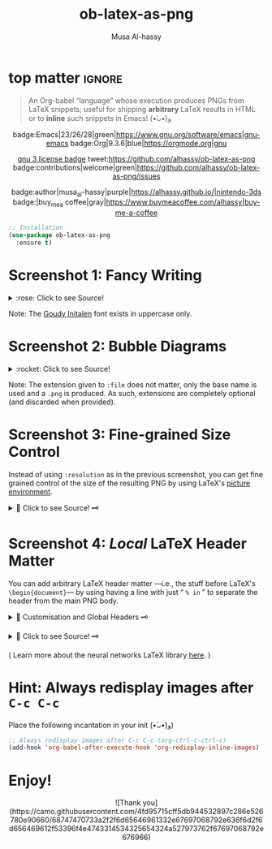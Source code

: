 #+title: ob-latex-as-png
#+author: Musa Al-hassy
#+options: d:nil toc:nil
#+macro: blurb An Org-babel “language” whose execution produces PNGs from LaTeX snippets; useful for shipping *arbitrary* LaTeX results in HTML

# Link: [[https://tex.stackexchange.com/questions/11866/compile-a-latex-document-into-a-png-image-thats-as-short-as-possible][Compile a LaTeX document into a PNG image that's as short as possible]]

#+BEGIN_SRC latex :exports results :file test.png :results file raw :headers '("\\usepackage{smartdiagram}")
{\LARGE \LaTeX
\begin{equation}
f = r
\end{equation}}
% \smartdiagram[flow diagram]{Set up,Run,Analyse}
#+END_SRC

#+RESULTS:
[[file:test.png]]


* top matter                                                         :ignore:
  :PROPERTIES:
  :CUSTOM_ID: top-matter
  :END:

#+begin_quote
An Org-babel “language” whose execution produces PNGs from LaTeX snippets;
useful for shipping *arbitrary* LaTeX results in HTML or to *inline* such snippets
in Emacs! (•̀ᴗ•́)و
#+end_quote

#+html: <div align="center">

badge:Emacs|23/26/28|green|https://www.gnu.org/software/emacs|gnu-emacs
badge:Org|9.3.6|blue|https://orgmode.org|gnu

#+html: <a href="https://melpa.org/#/ob-latex-as-png"><img alt="MELPA" src="https://melpa.org/packages/ob-latex-as-png-badge.svg"/></a>

# +html: <span>
# [[badge:org-special-block-extras|1.2|informational|https://github.com/alhassy/org-special-block-extras|Gnu-Emacs][org-special-block-extras badge]]
# +html: <a href="https://melpa.org/#/org-special-block-extras"><img alt="MELPA" src="https://melpa.org/packages/org-special-block-extras-badge.svg"/></a>
# +html: </span>

[[badge:license|GNU_3|informational|https://www.gnu.org/licenses/gpl-3.0.en.html|read-the-docs][gnu 3 license badge]]
tweet:https://github.com/alhassy/ob-latex-as-png
badge:contributions|welcome|green|https://github.com/alhassy/ob-latex-as-png/issues
# [[badge:docs|literate|success|https://github.com/alhassy/emacs.d#what-does-literate-programming-look-like|read-the-docs][read-the-docs badge]]

badge:author|musa_al-hassy|purple|https://alhassy.github.io/|nintendo-3ds
badge:|buy_me_a coffee|gray|https://www.buymeacoffee.com/alhassy|buy-me-a-coffee

#+html: </div>

#+begin_src emacs-lisp
;; Installation
(use-package ob-latex-as-png
  :ensure t)
#+end_src

#+TOC: headlines 2

* Screenshot 1: Fancy Writing
  :PROPERTIES:
  :CUSTOM_ID: Screenshot-1-Fancy-Writing
  :END:

#+html: <div align="center">
[[file:Emacs_Org-mode.png]]
#+html: </div>

#+html: <details> <summary>:rose: Click to see Source!</summary>
#+begin_src org
#+PROPERTY: header-args:latex-as-png :results raw value replace
#+begin_src latex-as-png
\input GoudyIn.fd
\def\fncy#1{\fontsize{50}{60}\selectfont{\usefont{U}{GoudyIn}{xl}{n} #1}}

\hspace{0.15\textwidth}\fncy{EMACS}
\newline
\fncy{ORG}\raisebox{0.5em}{$\sim$}\fncy{MODE}
,#+end_src
#+end_src
#+html: </details>

Note: The [[https://www.tug.org/FontCatalogue/goudyinitialen/][Goudy Initalen]] font exists in uppercase only.

* Screenshot 2: Bubble Diagrams
  :PROPERTIES:
  :CUSTOM_ID: Screenshot-2-Bubble-Diagrams
  :END:

  #+html: <div align="center">
[[file:bubble_diagram.png]]
#+html: </div>

#+html: <details> <summary>:rocket: Click to see Source!</summary>
#+begin_src org
#+PROPERTY: header-args:latex-as-png :results raw value replace
#+begin_src latex-as-png :file example.pdf :resolution 120
   \smartdiagram[bubble diagram]{Emacs,Org-mode, \LaTeX, Pretty Images, HTML}
,#+end_src
#+end_src
#+html: </details>


Note: The extension given to =:file= does not matter, only the base name is used
and a =.png= is produced. As such, extensions are completely optional (and
discarded when provided).
* Screenshot 3: Fine-grained Size Control
  :PROPERTIES:
  :CUSTOM_ID: Screenshot-3-Fine-grained-Size-Control
  :END:

Instead of using =:resolution= as in the previous screenshot, you can get fine
grained control of the size of the resulting PNG by using LaTeX's [[https://en.wikibooks.org/wiki/LaTeX/Picture][picture]]
[[https://www.overleaf.com/learn/latex/picture_environment][environment]].

#+html: <div align="center">
[[file:using-picture-enviornment_with_source.png]]
#+html: </div>

#+html: <details> <summary>🌱 Click to see Source! 🗝 </summary>
#+begin_src org
#+begin_src latex-as-png :file using-picture-environment
\input GoudyIn.fd \input Acorn.fd
\def\light#1{\huge \usefont{U}{Acorn}{xl}{n} #1}
\def\thick#1{\fontsize{50}{60}\selectfont \usefont{U}{GoudyIn}{xl}{n} #1}
% \fontsize{X}{Y} ⇒ Write with point size X, using Y point size between lines

\pagecolor{brown}

\begin{picture}(124,60)
\put(0,0){\thick{ORG}}
\put(18,42){\light{EMACS}}
\put(0,55){\rotatebox{-45}{\scriptsize \LaTeX}}
\put(109,43){\rotatebox{45}{\scriptsize \texttt{HTML}}}
\end{picture}
,#+end_src
#+end_src
#+html: </details>

* Screenshot 4: /Local/ LaTeX Header Matter
  :PROPERTIES:
  :CUSTOM_ID: Screenshot-4-Local-LaTeX-Header-Matter
  :END:

You can add arbitrary LaTeX header matter ---i.e., the stuff before LaTeX's
=\begin{document}=--- by using having a line with just “ =% in= ” to separate the
header from the main PNG body.

#+html: <details> <summary>🐺 Customisation and Global Headers 🗝 </summary>
#+begin_src emacs-lisp
(defvar ob-latex-as-png-header '("\\usepackage{smartdiagram}")
  "The LaTeX preamble used for executing latex-as-png source blocks.

This is generally any LaTeX matter that may appear before \\begin{document}.")


(defvar ob-latex-as-png-header-separator "% in"
  "A literal expression that separates local LaTeX header matter from the body.

Everything before the separator is matter that is necessary
to produce a PNG from the primary LaTeX.")
#+end_src
#+html: </details>

#+html: <div align="center">
[[file:neural-networks_with_source.png]]
#+html: </div>

#+html: <details> <summary>🌱 Click to see Source! 🗝 </summary>
#+begin_src org
#+begin_src latex-as-png :results replace :file neural-networks
\usepackage{neuralnetwork}
% in
\begin{neuralnetwork}[height=4]
  \newcommand{\x}[2]{$x_#2$}
  \newcommand{\y}[2]{$y_#2$}
  \newcommand{\hfirst}[2]{\small $h^{(1)}_#2$}
  \newcommand{\hsecond}[2]{\small $h^{(2)}_#2$}
  \newcommand{\mylinktext}[4] {
    % from layer=#1, from node=#2
    % to layer=#3, to node=#4
  \ifnum1=#1\relax
     \ifnum3=#4\relax $w^{#1}_{#4,#2}$ \fi
  \else \fi
  }
  % Then assign it:
  \setdefaultlinklabel{\mylinktext}
  \inputlayer[count=3, bias=false, title=Input\\layer, text=\x]
  \hiddenlayer[count=4, bias=false, title=Hidden\\layer 1, text=\hfirst] \linklayers
  \hiddenlayer[count=3, bias=false, title=Hidden\\layer 2, text=\hsecond] \linklayers
  \outputlayer[count=2, title=Output\\layer, text=\y] \linklayers
\end{neuralnetwork}
,#+end_src
#+end_src
#+html: </details>

( Learn more about the neural networks LaTeX library [[https://github.com/battlesnake/neural][here]]. )

* Hint: Always redisplay images after =C-c C-c=
  :PROPERTIES:
  :CUSTOM_ID: Hint-Always-redisplay-images-after-C-c-C-c
  :END:

Place the following incantation in your init (•̀ᴗ•́)و)
#+begin_src emacs-lisp
;; Always redisplay images after C-c C-c (org-ctrl-c-ctrl-c)
(add-hook 'org-babel-after-execute-hook 'org-redisplay-inline-images)
#+end_src

* Enjoy!
  :PROPERTIES:
  :CUSTOM_ID: Enjoy
  :END:

#+html: <div align="center">
  # Gif of bird with heart
#+html: ![Thank you](https://camo.githubusercontent.com/4fd95715cff5db944532897c286e526780e90660/68747470733a2f2f6d65646961332e67697068792e636f6d2f6d656469612f53396f4e4743314534325654324a527973762f67697068792e676966)
#+html: </div>

* COMMENT Examples :Source:
  :PROPERTIES:
  :CUSTOM_ID: COMMENT-Examples
  :END:

#+PROPERTY: header-args:latex-as-png :results raw value replace
#+begin_src latex-as-png
\input GoudyIn.fd
\def\fncy#1{\fontsize{50}{60}\selectfont{\usefont{U}{GoudyIn}{xl}{n} #1}}

\pagecolor{pink}
\hspace{0.15\textwidth}\fncy{EMACS}
\newline
\fncy{ORG}\raisebox{0.5em}{$\sim$}\fncy{MODE}
#+end_src

#+RESULTS:
[[file:ob-latex-as-png.png]]

#+PROPERTY: header-args:latex-as-png :results raw value replace
#+begin_src latex-as-png :file example :resolution 120
\pagecolor{yellow}
\smartdiagram[bubble diagram]{Emacs,Org-mode, \LaTeX, Pretty Images, HTML}
#+end_src

#+RESULTS:
[[file:example.png]]

You can get fine grained control of the size of the resulting PNG by using
LaTeX's [[https://en.wikibooks.org/wiki/LaTeX/Picture][picture]] [[https://www.overleaf.com/learn/latex/picture_environment][environment]].

#+begin_src latex-as-png :file using-picture-environment
\input GoudyIn.fd \input Acorn.fd
\def\light#1{\huge \usefont{U}{Acorn}{xl}{n} #1}
\def\thick#1{\fontsize{50}{60}\selectfont \usefont{U}{GoudyIn}{xl}{n} #1}
% \fontsize{X}{Y} ⇒ Write with point size X, using Y point size between lines

% pagecolor{pink}
\pagecolor{brown}

\begin{picture}(124,60)
\put(0,0){\thick{ORG}}
\put(18,42){\light{EMACS}}
\put(0,55){\rotatebox{-45}{\scriptsize \LaTeX}}
\put(109,43){\rotatebox{45}{\scriptsize \texttt{HTML}}}
\end{picture}
#+end_src

#+RESULTS:
[[file:using-picture-environment.png]]

# +RESULTS:
                 [[file:using-picture-environment.png]]

Neato!

#+begin_src latex-as-png :results replace :file neural-networks
\usepackage{neuralnetwork}
% in
\begin{neuralnetwork}[height=4]
  \newcommand{\x}[2]{$x_#2$}
  \newcommand{\y}[2]{$y_#2$}
  \newcommand{\hfirst}[2]{\small $h^{(1)}_#2$}
  \newcommand{\hsecond}[2]{\small $h^{(2)}_#2$}
  \newcommand{\mylinktext}[4] {
    % from layer=#1, from node=#2
    % to layer=#3, to node=#4
  \ifnum1=#1\relax
     \ifnum3=#4\relax $w^{#1}_{#4,#2}$ \fi
  \else \fi
  }
  % Then assign it:
  \setdefaultlinklabel{\mylinktext}
  \inputlayer[count=3, bias=false, title=Input\\layer, text=\x]
  \hiddenlayer[count=4, bias=false, title=Hidden\\layer 1, text=\hfirst] \linklayers
  \hiddenlayer[count=3, bias=false, title=Hidden\\layer 2, text=\hsecond] \linklayers
  \outputlayer[count=2, title=Output\\layer, text=\y] \linklayers
\end{neuralnetwork}
#+end_src

#+RESULTS:
[[file:neural-networks.png]]

     #

* COMMENT Screenshot: Using /Global/ LaTeX Headers
  :PROPERTIES:
  :CUSTOM_ID: COMMENT-Screenshot-Using-Global-LaTeX-Headers
  :END:

#+begin_src emacs-lisp
(push 'bclogo ob-latex-as-png-packages)
#+end_src

#+begin_src latex-as-png :file using-picture-environment-ptII
\input GoudyIn.fd \input Acorn.fd
\def\light#1{\huge \usefont{U}{Acorn}{xl}{n} #1}
\def\thick#1{\huge \usefont{U}{GoudyIn}{xl}{n} #1}
% \fontsize{X}{Y} ⇒ Write with point size X, using Y point size between lines

\pagecolor{pink}

\begin{picture}(140,125)
\put(15,50){\rotatebox{45}{\light{EMACS}}}
\put(80,102){\rotatebox{-45}{\large\sc \thick{ORG}}}
\put(65,1){\rotatebox{45}{\light{LATEX}}}
\put(3,50){\rotatebox{-45}{\thick{HTML}}}
\put(55,62){\tiny Hey, there!}
\put(60,43){\tiny \bcsmbh}
\put(55,38){\tiny Welcome!}
\end{picture}
#+end_src

* COMMENT Testing :Incomplete:
  :PROPERTIES:
  :CUSTOM_ID: COMMENT-Testing
  :END:

(org-babel-execute:latex-as-png
 "\\smartdiagram[bubble diagram]{Emacs,Org-mode, \\LaTeX, Pretty Images, HTML 12}"
 nil)

* COMMENT MELPA Checks
  :PROPERTIES:
  :CUSTOM_ID: COMMENT-MELPA-Checks
  :END:
https://github.com/riscy/melpazoid

C-c C-c this block first!
#+begin_src emacs-lisp
(setq proj '~/ob-latex-as-png)
(setq file (second (s-split "/" (symbol-name proj))))
(setq proj.el (format "~/%s/%s.el" file file))
#+end_src

#+RESULTS:
: ~/ob-latex-as-png/ob-latex-as-png.el

1. [X] In Github repo: Create new file ⇒ License.txt ⇒ Select template ⇒ GNU 3
2. [X] Ensure first line ends with: -*- lexical-binding: t; -*-
3. [X] Include appropriate standard keywords;
   #+begin_src emacs-lisp
(pp finder-known-keywords)
   #+end_src

   #+RESULTS:
   #+begin_example
   ((abbrev . "abbreviation handling, typing shortcuts, and macros")
    (bib . "bibliography processors")
    (c . "C and related programming languages")
    (calendar . "calendar and time management tools")
    (comm . "communications, networking, and remote file access")
    (convenience . "convenience features for faster editing")
    (data . "editing data (non-text) files")
    (docs . "Emacs documentation facilities")
    (emulations . "emulations of other editors")
    (extensions . "Emacs Lisp language extensions")
    (faces . "fonts and colors for text")
    (files . "file editing and manipulation")
    (frames . "Emacs frames and window systems")
    (games . "games, jokes and amusements")
    (hardware . "interfacing with system hardware")
    (help . "Emacs help systems")
    (hypermedia . "links between text or other media types")
    (i18n . "internationalization and character-set support")
    (internal . "code for Emacs internals, build process, defaults")
    (languages . "specialized modes for editing programming languages")
    (lisp . "Lisp support, including Emacs Lisp")
    (local . "code local to your site")
    (maint . "Emacs development tools and aids")
    (mail . "email reading and posting")
    (matching . "searching, matching, and sorting")
    (mouse . "mouse support")
    (multimedia . "images and sound")
    (news . "USENET news reading and posting")
    (outlines . "hierarchical outlining and note taking")
    (processes . "processes, subshells, and compilation")
    (terminals . "text terminals (ttys)")
    (tex . "the TeX document formatter")
    (tools . "programming tools")
    (unix . "UNIX feature interfaces and emulators")
    (vc . "version control")
    (wp . "word processing"))
   #+end_example
4. [ ] Use #' instead of ' for function symbols
5. [X] Use ‘-’ as a separator, not ‘/’.
6. [ ] Consider reading:
   https://github.com/bbatsov/emacs-lisp-style-guide#the-emacs-lisp-style-guide
7. [ ] Use cl-loop, cl-first, cl-second, cl-third instead of loop, first, second,
   third; ie just C-c C-c the following.

   #+begin_src emacs-lisp
(defun my/re-replace-all-occurances-in-current-buffer (old new)
"Replace regular expression OLD with NEW, which may contain
  \\& in NEWTEXT means substitute original matched text.
  \\N means substitute what matched the Nth \(...\).
       If Nth parens didn't match, substitute nothing.
       Indexing begins at 1!
  \\\\ means insert one backslash.
"
  (save-excursion
    (goto-char 0)
    (while (ignore-errors (re-search-forward old))
      (replace-match new))))

(-let [cl-words '(loop first second third)]
     (find-file proj.el)
     (loop for oops in (mapcar #'symbol-name cl-words)
           do (my/re-replace-all-occurances-in-current-buffer
               (format "(\\(%s\\) " (regexp-quote oops))
               "(cl-\\1 ")))
   #+end_src

   #+RESULTS:

9. [ ] =M-x checkdoc= on the lisp file to ensure it passes expected style issues.
   - Symbols =nil, t= should not appear in single quotes.

     C-c C-c; if there is an error, you'll be redirected to it.
      #+begin_src emacs-lisp
   (find-file proj.el)
   (checkdoc)
   #+end_src

   #+RESULTS:
   : t

10. [ ] Ensure that package-linter raises no issues; i.e., the following has no result.
     #+BEGIN_SRC emacs-lisp
 (use-package package-lint)
  (find-file-other-window proj.el)
  (package-lint-buffer (car (last (s-split "/" proj.el))))
 #+END_SRC

 #+RESULTS:

11. [X] Create a recipe file by invoking: M-x package-build-create-recipe
    - Place it in: melpa/recipes/
    - The name of the file should be the name of the package, no extension.

       #+BEGIN_SRC emacs-lisp :tangle ~/melpa/recipes/org-special-block-extras
    (ob-latex-as-png :fetcher github :repo "alhassy/ob-latex-as-png")
    #+END_SRC
12. [ ] Commit and push everything in your project's repo!
13. [ ] Ensure the recipe builds successfully:
    #+BEGIN_SRC emacs-lisp
(shell-command-to-string (format "cd ~/melpa; rm ~/melpa/packages/%s-*; make recipes/%s" file file))
    #+END_SRC

    #+RESULTS:
    #+begin_example
     • Building package ob-latex-as-png ...
    Package: ob-latex-as-png
    Fetcher: github
    Source:  https://github.com/alhassy/ob-latex-as-png.git

    Updating /Users/musa/melpa/working/ob-latex-as-png/
    Built ob-latex-as-png in 1.446s, finished at Sun Jun 28 14:15:14 2020
     ✓ Success:
    16 -rw-r--r--  1 musa  staff   6.1K 28 Jun 14:15 packages/ob-latex-as-png-20200628.1811.el
     8 -rw-r--r--  1 musa  staff   418B 28 Jun 14:15 packages/ob-latex-as-png-20200628.1811.entry
     8 -rw-r--r--  1 musa  staff   1.0K 28 Jun 14:15 packages/ob-latex-as-png-badge.svg
     8 -rw-r--r--  1 musa  staff   786B 28 Jun 14:15 packages/ob-latex-as-png-readme.txt

    #+end_example

14. [ ] Ensure the package installs properly from within Emacs:

      #+BEGIN_SRC emacs-lisp
(thread-last (f-files "~/melpa/packages/")
  (--filter (s-contains? file it))
  (--filter (s-contains? ".el" it))
  car
  package-install-file)
#+END_SRC
     #+RESULTS:
     : #s(package-desc ob-latex-as-png (20200628 1811) "Org-babel functions for latex-as-png evaluation" ((emacs (26 1)) (org (9 1))) single nil nil ((:authors ("Musa Al-hassy" . "alhassy@gmail.com")) (:maintainer "Musa Al-hassy" . "alhassy@gmail.com") (:keywords "literate programming" "reproducible research" "org" "convenience") (:url . "https://github.com/alhassy/ob-latex-as-png")) nil)

15. [X] Produce a dedicated pull request branch

    #+begin_src emacs-lisp
    (magit-status "~/melpa")
    #+end_src

    + Now =b c= to checkout a new branch.
    + Push this branch on your melpa fork.
    + Go to the https://github.com/melpa/ repo and
      there'll be a big green PR button ^_^
* COMMENT Making ~README.org~
  :PROPERTIES:
  :CUSTOM_ID: COMMENT-Making-README-org
  :END:

  Evaluate the following source block with ~C-c C-c~ to produce a ~README~ file.

#+NAME: make-readme
#+BEGIN_SRC emacs-lisp
(org-md-export-to-markdown)
; (async-shell-command "grip")
; Running on http://localhost:6419/
#+END_SRC

#+RESULTS: make-readme
: README.md

*Then* use =grip= to see that this looks reasonable.
